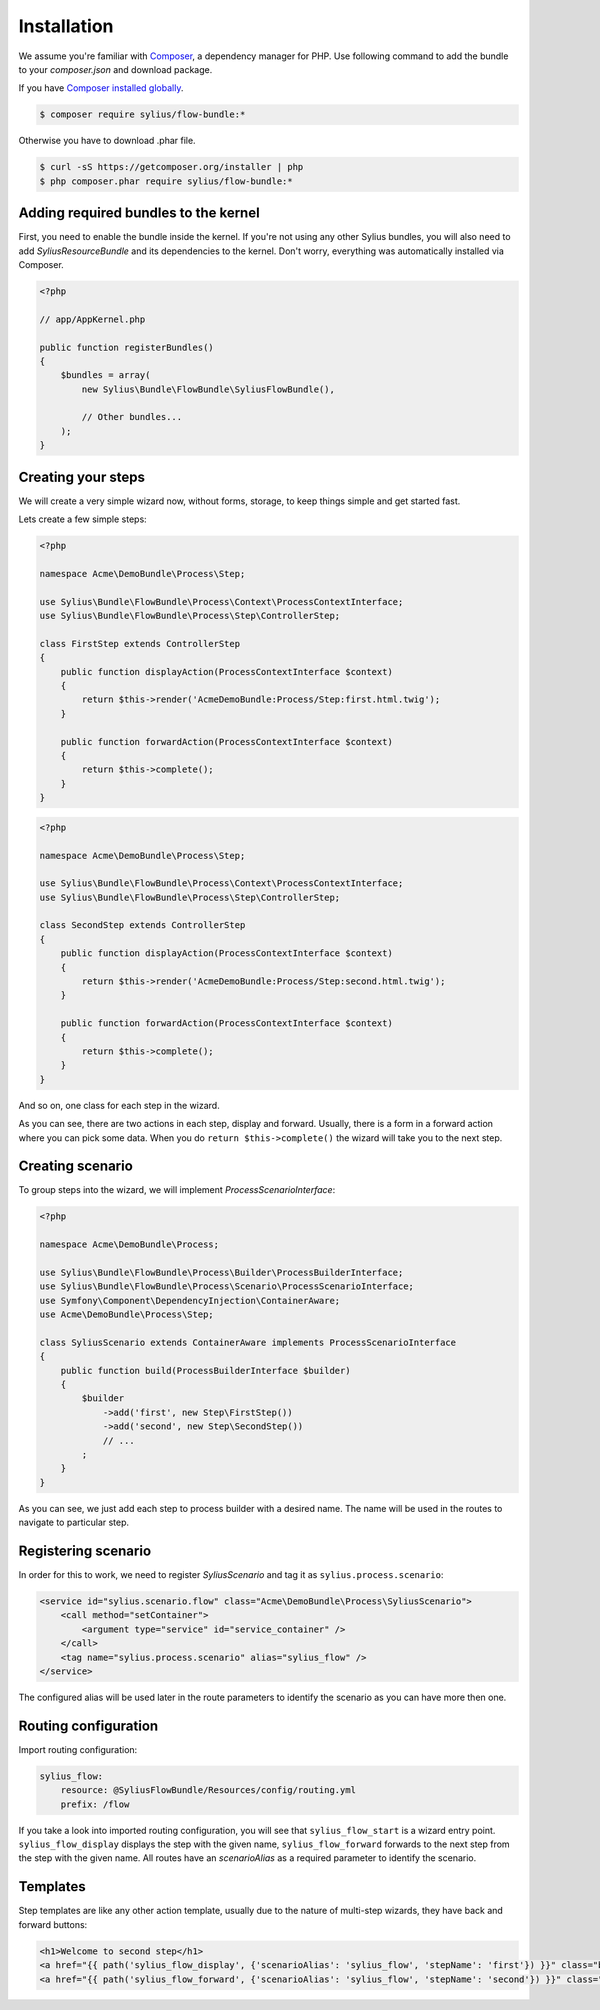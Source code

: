 Installation
============

We assume you're familiar with `Composer <http://packagist.org>`_, a dependency manager for PHP.
Use following command to add the bundle to your `composer.json` and download package.

If you have `Composer installed globally <http://getcomposer.org/doc/00-intro.md#globally>`_.

.. code-block:: bash

    $ composer require sylius/flow-bundle:*

Otherwise you have to download .phar file.

.. code-block:: bash

    $ curl -sS https://getcomposer.org/installer | php
    $ php composer.phar require sylius/flow-bundle:*

Adding required bundles to the kernel
-------------------------------------

First, you need to enable the bundle inside the kernel.
If you're not using any other Sylius bundles, you will also need to add `SyliusResourceBundle` and its dependencies to the kernel.
Don't worry, everything was automatically installed via Composer.

.. code-block:: php

    <?php

    // app/AppKernel.php

    public function registerBundles()
    {
        $bundles = array(
            new Sylius\Bundle\FlowBundle\SyliusFlowBundle(),

            // Other bundles...
        );
    }

Creating your steps
-------------------

We will create a very simple wizard now, without forms, storage, to keep things simple and get started fast.

Lets create a few simple steps:

.. code-block:: php

    <?php

    namespace Acme\DemoBundle\Process\Step;

    use Sylius\Bundle\FlowBundle\Process\Context\ProcessContextInterface;
    use Sylius\Bundle\FlowBundle\Process\Step\ControllerStep;

    class FirstStep extends ControllerStep
    {
        public function displayAction(ProcessContextInterface $context)
        {
            return $this->render('AcmeDemoBundle:Process/Step:first.html.twig');
        }

        public function forwardAction(ProcessContextInterface $context)
        {
            return $this->complete();
        }
    }


.. code-block:: php

    <?php

    namespace Acme\DemoBundle\Process\Step;

    use Sylius\Bundle\FlowBundle\Process\Context\ProcessContextInterface;
    use Sylius\Bundle\FlowBundle\Process\Step\ControllerStep;

    class SecondStep extends ControllerStep
    {
        public function displayAction(ProcessContextInterface $context)
        {
            return $this->render('AcmeDemoBundle:Process/Step:second.html.twig');
        }

        public function forwardAction(ProcessContextInterface $context)
        {
            return $this->complete();
        }
    }

And so on, one class for each step in the wizard.

As you can see, there are two actions in each step, display and forward.
Usually, there is a form in a forward action where you can pick some data.
When you do ``return $this->complete()`` the wizard will take you to the next step.

Creating scenario
-----------------

To group steps into the wizard, we will implement *ProcessScenarioInterface*:

.. code-block:: php

    <?php

    namespace Acme\DemoBundle\Process;

    use Sylius\Bundle\FlowBundle\Process\Builder\ProcessBuilderInterface;
    use Sylius\Bundle\FlowBundle\Process\Scenario\ProcessScenarioInterface;
    use Symfony\Component\DependencyInjection\ContainerAware;
    use Acme\DemoBundle\Process\Step;

    class SyliusScenario extends ContainerAware implements ProcessScenarioInterface
    {
        public function build(ProcessBuilderInterface $builder)
        {
            $builder
                ->add('first', new Step\FirstStep())
                ->add('second', new Step\SecondStep())
                // ...
            ;
        }
    }

As you can see, we just add each step to process builder with a desired name.
The name will be used in the routes to navigate to particular step.

Registering scenario
--------------------

In order for this to work, we need to register `SyliusScenario` and tag it as ``sylius.process.scenario``:

.. code-block:: xml

    <service id="sylius.scenario.flow" class="Acme\DemoBundle\Process\SyliusScenario">
        <call method="setContainer">
            <argument type="service" id="service_container" />
        </call>
        <tag name="sylius.process.scenario" alias="sylius_flow" />
    </service>

The configured alias will be used later in the route parameters to identify the scenario as you can have more then one.

Routing configuration
---------------------

Import routing configuration:

.. code-block:: yaml

    sylius_flow:
        resource: @SyliusFlowBundle/Resources/config/routing.yml
        prefix: /flow

If you take a look into imported routing configuration, you will see that ``sylius_flow_start`` is a wizard entry point.
``sylius_flow_display`` displays the step with the given name, ``sylius_flow_forward`` forwards to the next step from the step with the given name.
All routes have an `scenarioAlias` as a required parameter to identify the scenario.

Templates
---------

Step templates are like any other action template, usually due to the nature of multi-step wizards, they have back and forward buttons:

.. code-block:: jinja

    <h1>Welcome to second step</h1>
    <a href="{{ path('sylius_flow_display', {'scenarioAlias': 'sylius_flow', 'stepName': 'first'}) }}" class="btn btn-success"><i class="icon-backward icon-white"></i> back</a>
    <a href="{{ path('sylius_flow_forward', {'scenarioAlias': 'sylius_flow', 'stepName': 'second'}) }}" class="btn btn-success">forward <i class="icon-forward icon-white"></i></a>
